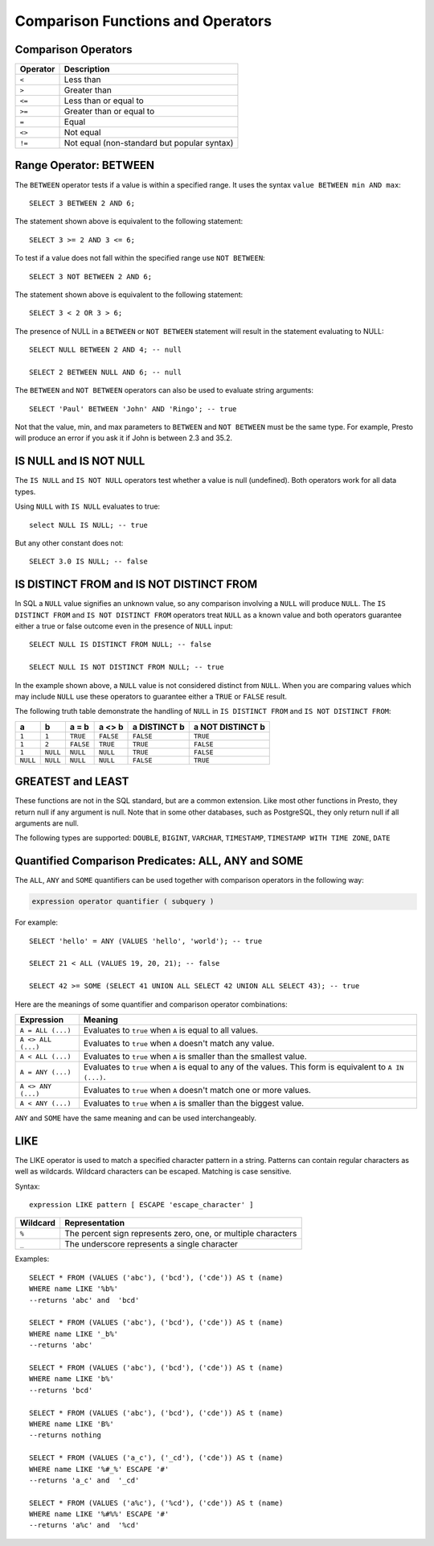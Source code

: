 ==================================
Comparison Functions and Operators
==================================

Comparison Operators
--------------------

======== ===========
Operator Description
======== ===========
``<``    Less than
``>``    Greater than
``<=``   Less than or equal to
``>=``   Greater than or equal to
``=``    Equal
``<>``   Not equal
``!=``   Not equal (non-standard but popular syntax)
======== ===========

Range Operator: BETWEEN
-----------------------

The ``BETWEEN`` operator tests if a value is within a specified range.
It uses the syntax ``value BETWEEN min AND max``::

    SELECT 3 BETWEEN 2 AND 6;

The statement shown above is equivalent to the following statement::

    SELECT 3 >= 2 AND 3 <= 6;

To test if a value does not fall within the specified range
use ``NOT BETWEEN``::

    SELECT 3 NOT BETWEEN 2 AND 6;

The statement shown above is equivalent to the following statement::

    SELECT 3 < 2 OR 3 > 6;

The presence of NULL in a ``BETWEEN`` or ``NOT BETWEEN`` statement
will result in the statement evaluating to NULL::

    SELECT NULL BETWEEN 2 AND 4; -- null

    SELECT 2 BETWEEN NULL AND 6; -- null

The ``BETWEEN`` and ``NOT BETWEEN`` operators can also be used to
evaluate string arguments::

    SELECT 'Paul' BETWEEN 'John' AND 'Ringo'; -- true

Not that the value, min, and max parameters to ``BETWEEN`` and ``NOT
BETWEEN`` must be the same type.  For example, Presto will produce an
error if you ask it if John is between 2.3 and 35.2.

IS NULL and IS NOT NULL
-----------------------
The ``IS NULL`` and ``IS NOT NULL`` operators test whether a value
is null (undefined).  Both operators work for all data types.

Using ``NULL`` with ``IS NULL`` evaluates to true::

    select NULL IS NULL; -- true

But any other constant does not::

    SELECT 3.0 IS NULL; -- false

IS DISTINCT FROM and IS NOT DISTINCT FROM
-----------------------------------------

In SQL a ``NULL`` value signifies an unknown value, so any comparison
involving a ``NULL`` will produce ``NULL``.  The  ``IS DISTINCT FROM``
and ``IS NOT DISTINCT FROM`` operators treat ``NULL`` as a known value
and both operators guarantee either a true or false outcome even in
the presence of ``NULL`` input::

    SELECT NULL IS DISTINCT FROM NULL; -- false

    SELECT NULL IS NOT DISTINCT FROM NULL; -- true

In the example shown above, a ``NULL`` value is not considered
distinct from ``NULL``.  When you are comparing values which may
include ``NULL`` use these operators to guarantee either a ``TRUE`` or
``FALSE`` result.

The following truth table demonstrate the handling of ``NULL`` in
``IS DISTINCT FROM`` and ``IS NOT DISTINCT FROM``:

======== ======== ========= ========= ============ ================
a        b        a = b     a <> b    a DISTINCT b a NOT DISTINCT b
======== ======== ========= ========= ============ ================
``1``    ``1``    ``TRUE``  ``FALSE`` ``FALSE``       ``TRUE``
``1``    ``2``    ``FALSE`` ``TRUE``  ``TRUE``        ``FALSE``
``1``    ``NULL`` ``NULL``  ``NULL``  ``TRUE``        ``FALSE``
``NULL`` ``NULL`` ``NULL``  ``NULL``  ``FALSE``       ``TRUE``
======== ======== ========= ========= ============ ================

GREATEST and LEAST
------------------

These functions are not in the SQL standard, but are a common extension.
Like most other functions in Presto, they return null if any argument is
null. Note that in some other databases, such as PostgreSQL, they only
return null if all arguments are null.

The following types are supported:
``DOUBLE``,
``BIGINT``,
``VARCHAR``,
``TIMESTAMP``,
``TIMESTAMP WITH TIME ZONE``,
``DATE``

.. function:: greatest(value1, value2, ..., valueN) -> [same as input]

    Returns the largest of the provided values.

.. function:: least(value1, value2, ..., valueN) -> [same as input]

    Returns the smallest of the provided values.

Quantified Comparison Predicates: ALL, ANY and SOME
---------------------------------------------------

The ``ALL``, ``ANY`` and ``SOME`` quantifiers can be used together with comparison operators in the
following way:

.. code-block:: none

    expression operator quantifier ( subquery )

For example::

    SELECT 'hello' = ANY (VALUES 'hello', 'world'); -- true

    SELECT 21 < ALL (VALUES 19, 20, 21); -- false

    SELECT 42 >= SOME (SELECT 41 UNION ALL SELECT 42 UNION ALL SELECT 43); -- true

Here are the meanings of some quantifier and comparison operator combinations:

====================    ===========
Expression              Meaning
====================    ===========
``A = ALL (...)``       Evaluates to ``true`` when ``A`` is equal to all values.
``A <> ALL (...)``      Evaluates to ``true`` when ``A`` doesn't match any value.
``A < ALL (...)``       Evaluates to ``true`` when ``A`` is smaller than the smallest value.
``A = ANY (...)``       Evaluates to ``true`` when ``A`` is equal to any of the values. This form is equivalent to ``A IN (...)``.
``A <> ANY (...)``      Evaluates to ``true`` when ``A`` doesn't match one or more values.
``A < ANY (...)``       Evaluates to ``true`` when ``A`` is smaller than the biggest value.
====================    ===========

``ANY`` and ``SOME`` have the same meaning and can be used interchangeably.

LIKE
----
The LIKE operator is used to match a specified character pattern in a string. Patterns can contain
regular characters as well as wildcards. Wildcard characters can be escaped. Matching is case sensitive.

Syntax::

   expression LIKE pattern [ ESCAPE 'escape_character' ]

====================    ===========
Wildcard                Representation
====================    ===========
``%``                   The percent sign represents zero, one, or multiple characters
``_``                   The underscore represents a single character
====================    ===========

Examples::

    SELECT * FROM (VALUES ('abc'), ('bcd'), ('cde')) AS t (name)
    WHERE name LIKE '%b%'
    --returns 'abc' and  'bcd'

    SELECT * FROM (VALUES ('abc'), ('bcd'), ('cde')) AS t (name)
    WHERE name LIKE '_b%'
    --returns 'abc'

    SELECT * FROM (VALUES ('abc'), ('bcd'), ('cde')) AS t (name)
    WHERE name LIKE 'b%'
    --returns 'bcd'

    SELECT * FROM (VALUES ('abc'), ('bcd'), ('cde')) AS t (name)
    WHERE name LIKE 'B%'
    --returns nothing

    SELECT * FROM (VALUES ('a_c'), ('_cd'), ('cde')) AS t (name)
    WHERE name LIKE '%#_%' ESCAPE '#'
    --returns 'a_c' and  '_cd'

    SELECT * FROM (VALUES ('a%c'), ('%cd'), ('cde')) AS t (name)
    WHERE name LIKE '%#%%' ESCAPE '#'
    --returns 'a%c' and  '%cd'
